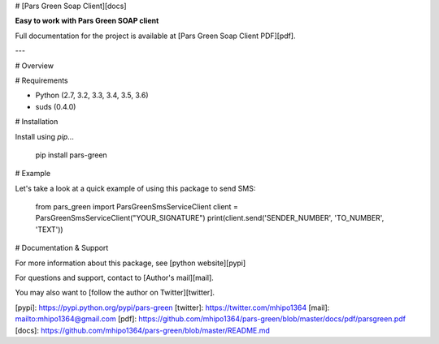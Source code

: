 # [Pars Green Soap Client][docs]

**Easy to work with Pars Green SOAP client**

Full documentation for the project is available at [Pars Green Soap Client PDF][pdf].

---

# Overview



# Requirements

* Python (2.7, 3.2, 3.3, 3.4, 3.5, 3.6)
* suds (0.4.0)

# Installation

Install using `pip`...

    pip install pars-green

# Example

Let's take a look at a quick example of using this package to send SMS:

    from pars_green import ParsGreenSmsServiceClient
    client = ParsGreenSmsServiceClient("YOUR_SIGNATURE")
    print(client.send('SENDER_NUMBER', 'TO_NUMBER', 'TEXT'))

# Documentation & Support

For more information about this package, see [python website][pypi]

For questions and support, contact to [Author's mail][mail].

You may also want to [follow the author on Twitter][twitter].

[pypi]: https://pypi.python.org/pypi/pars-green
[twitter]: https://twitter.com/mhipo1364
[mail]: mailto:mhipo1364@gmail.com
[pdf]: https://github.com/mhipo1364/pars-green/blob/master/docs/pdf/parsgreen.pdf
[docs]: https://github.com/mhipo1364/pars-green/blob/master/README.md